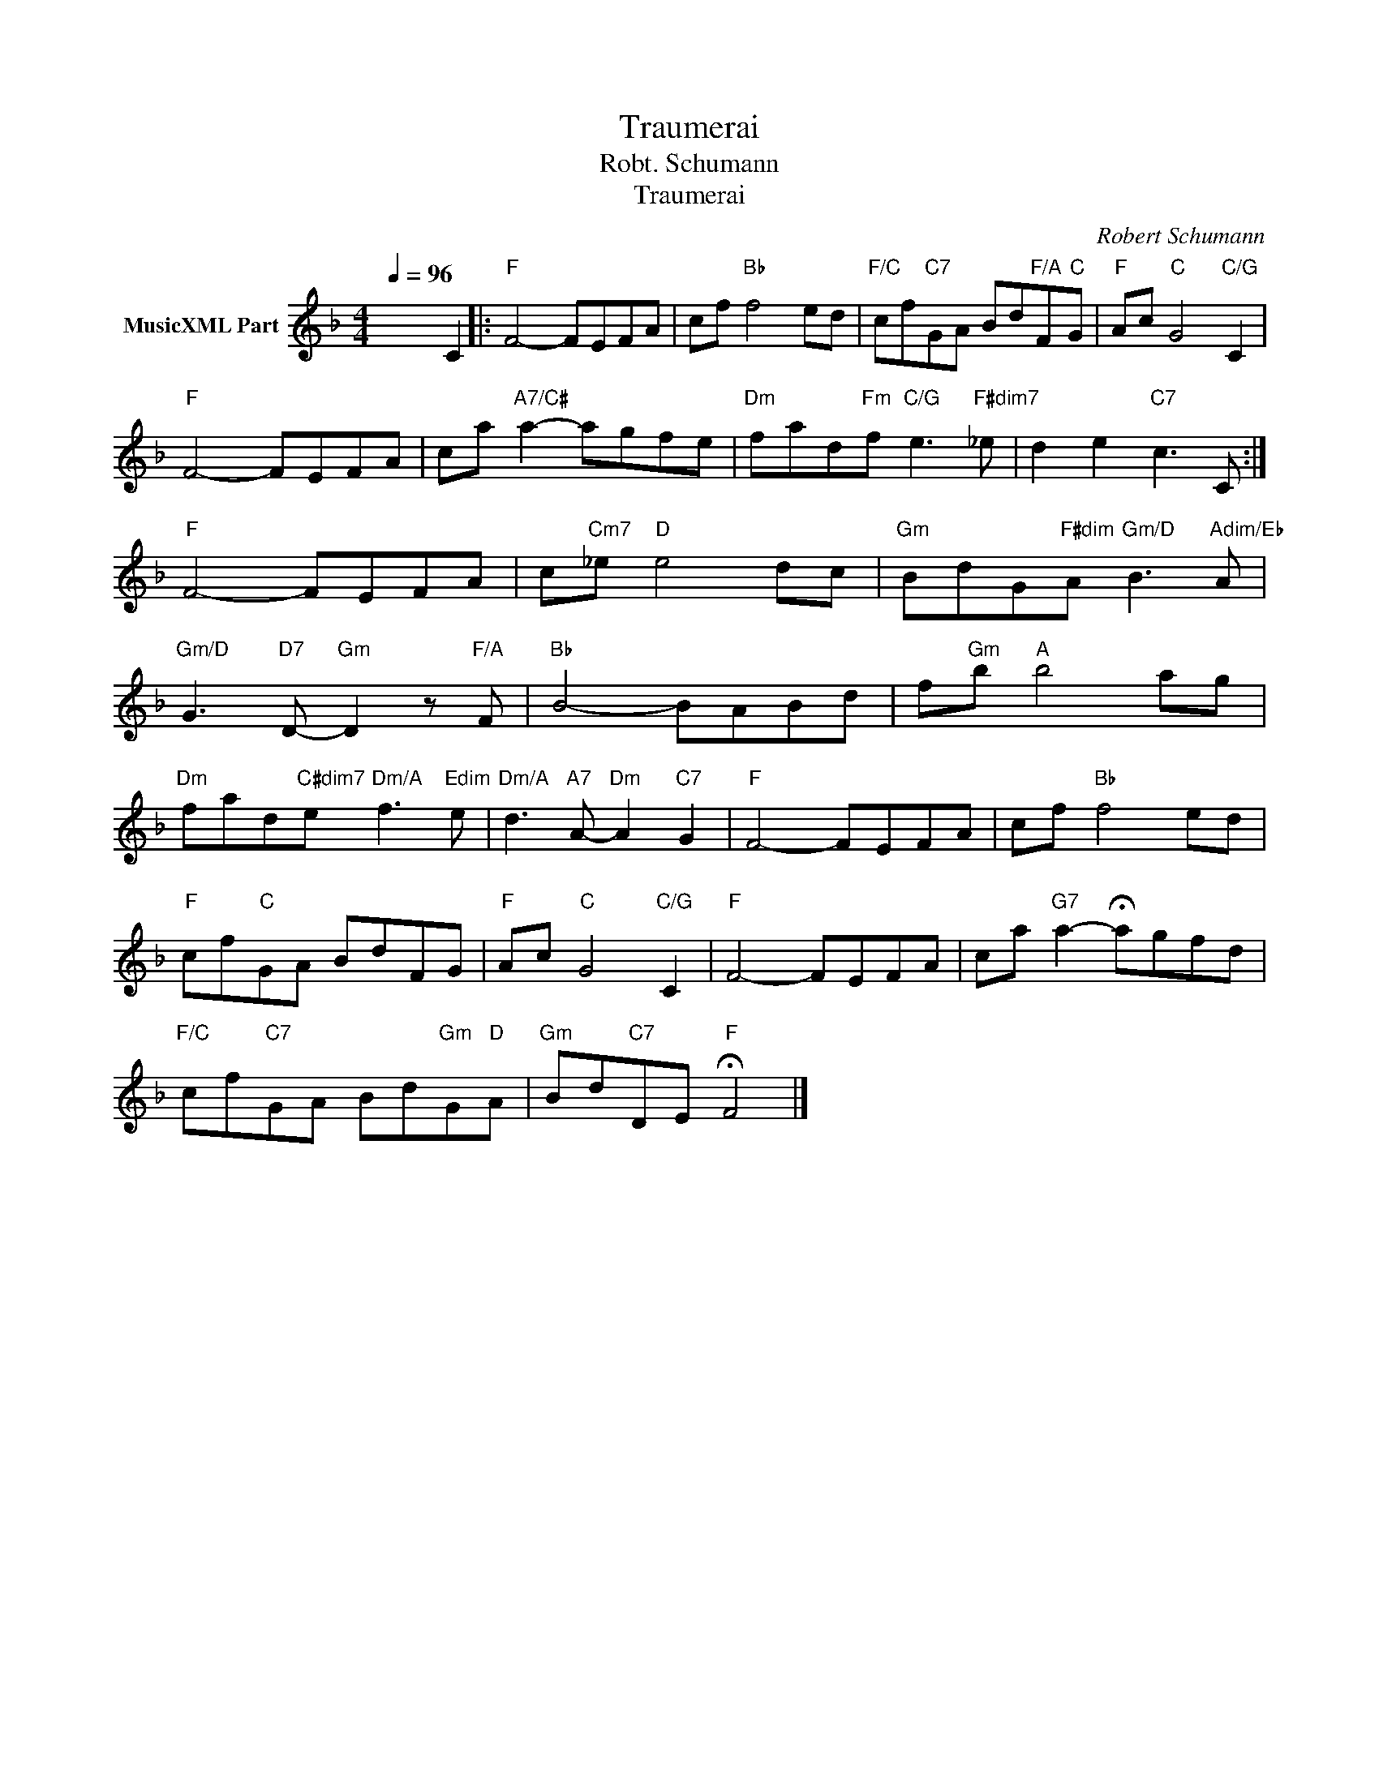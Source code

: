 X:1
T:Traumerai
T:Robt. Schumann
T:Traumerai
C:Robert Schumann
Z:All Rights Reserved
L:1/8
Q:1/4=96
M:4/4
K:F
V:1 treble nm="MusicXML Part"
%%MIDI channel 13
%%MIDI program 68
%%MIDI control 7 102
%%MIDI control 10 64
V:1
 x6 C2 |:"F" F4- FEFA | cf"Bb" f4 ed |"F/C" cf"C7"GA Bd"F/A"F"C"G |"F" Ac"C" G4"C/G" C2 | %5
"F" F4- FEFA | ca"A7/C#" a2- agfe |"Dm" fad"Fm"f"C/G" e3"F#dim7" _e | d2 e2"C7" c3 C :| %9
"F" F4- FEFA | c"Cm7"_e"D" e4 dc |"Gm" BdG"F#dim"A"Gm/D" B3"Adim/Eb" A | %12
"Gm/D" G3"D7" D-"Gm" D2 z"F/A" F |"Bb" B4- BABd | f"Gm"b"A" b4 ag | %15
"Dm" fad"C#dim7"e"Dm/A" f3"Edim" e |"Dm/A" d3"A7" A-"Dm" A2"C7" G2 |"F" F4- FEFA | cf"Bb" f4 ed | %19
"F" cf"C"GA BdFG |"F" Ac"C" G4"C/G" C2 |"F" F4- FEFA | ca"G7" a2- !fermata!agfd | %23
"F/C" cf"C7"GA Bd"Gm"G"D"A |"Gm" Bd"C7"DE"F" !fermata!F4 |] %25

